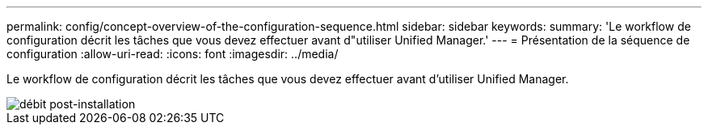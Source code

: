 ---
permalink: config/concept-overview-of-the-configuration-sequence.html 
sidebar: sidebar 
keywords:  
summary: 'Le workflow de configuration décrit les tâches que vous devez effectuer avant d"utiliser Unified Manager.' 
---
= Présentation de la séquence de configuration
:allow-uri-read: 
:icons: font
:imagesdir: ../media/


[role="lead"]
Le workflow de configuration décrit les tâches que vous devez effectuer avant d'utiliser Unified Manager.

image::../media/post-install-flow.png[débit post-installation]
